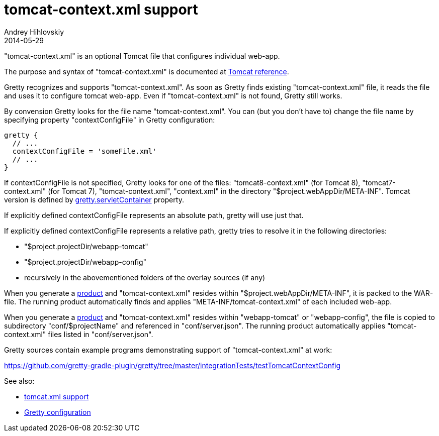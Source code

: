 = tomcat-context.xml support
Andrey Hihlovskiy
2014-05-29
:sectanchors:
:jbake-type: page
:jbake-status: published

"tomcat-context.xml" is an optional Tomcat file that configures individual web-app. 

The purpose and syntax of "tomcat-context.xml" is documented at http://tomcat.apache.org/tomcat-8.0-doc/config/context.html[Tomcat reference].

Gretty recognizes and supports "tomcat-context.xml". As soon as Gretty finds existing "tomcat-context.xml" file, it reads the file and uses it to configure tomcat web-app. Even if "tomcat-context.xml" is not found, Gretty still works.

By convension Gretty looks for the file name "tomcat-context.xml". You can (but you don't have to) change the file name by specifying property "contextConfigFile" in Gretty configuration:

[source,groovy]
----
gretty {
  // ...
  contextConfigFile = 'someFile.xml'
  // ...
}
----

If contextConfigFile is not specified, Gretty looks for one of the files: "tomcat8-context.xml" (for Tomcat 8), "tomcat7-context.xml" (for Tomcat 7), "tomcat-context.xml", "context.xml" in the directory "$project.webAppDir/META-INF". Tomcat version is defined by link:Gretty-configuration.html#_servletcontainer[gretty.servletContainer] property.

If explicitly defined contextConfigFile represents an absolute path, gretty will use just that.

If explicitly defined contextConfigFile represents a relative path, gretty tries to resolve it in the following directories:

* "$project.projectDir/webapp-tomcat"
* "$project.projectDir/webapp-config"
* recursively in the abovementioned folders of the overlay sources (if any)

When you generate a link:Product-generation.html[product] and "tomcat-context.xml" resides within "$project.webAppDir/META-INF", it is packed to the WAR-file. The running product automatically finds and applies "META-INF/tomcat-context.xml" of each included web-app.

When you generate a link:Product-generation.html[product] and "tomcat-context.xml" resides within "webapp-tomcat" or "webapp-config", the file is copied to subdirectory "conf/$projectName" and referenced in "conf/server.json". The running product automatically applies "tomcat-context.xml" files listed in "conf/server.json".

Gretty sources contain example programs demonstrating support of "tomcat-context.xml" at work:

https://github.com/gretty-gradle-plugin/gretty/tree/master/integrationTests/testTomcatContextConfig

See also:

- link:tomcat.xml-support.html[tomcat.xml support]
- link:Gretty-configuration.html[Gretty configuration]

